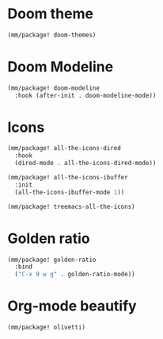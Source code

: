 * Doom theme
#+begin_src emacs-lisp
  (mm/package! doom-themes)
#+end_src
* Doom Modeline
#+begin_src emacs-lisp
  (mm/package! doom-modeline
    :hook (after-init . doom-modeline-mode))
#+end_src

* Icons
#+begin_src emacs-lisp
  (mm/package! all-the-icons-dired
    :hook
    (dired-mode . all-the-icons-dired-mode))

  (mm/package! all-the-icons-ibuffer
    :init
    (all-the-icons-ibuffer-mode 1))

  (mm/package! treemacs-all-the-icons)
#+end_src

* Golden ratio
#+begin_src emacs-lisp
  (mm/package! golden-ratio
    :bind
    ("C-x 9 w g" . golden-ratio-mode))
#+end_src

* Org-mode beautify
#+begin_src emacs-lisp
  (mm/package! olivetti)
#+end_src
